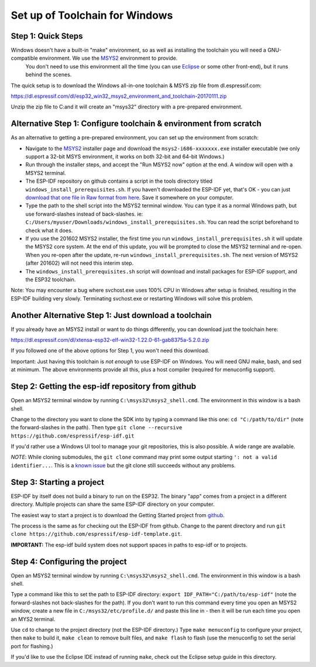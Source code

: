 Set up of Toolchain for Windows
*******************************

Step 1: Quick Steps
===================

Windows doesn't have a built-in "make" environment, so as well as installing the toolchain you will need a GNU-compatible environment. We use the MSYS2_ environment to provide.
 You don't need to use this environment all the time (you can use Eclipse_ or some other front-end), but it runs behind the scenes.

The quick setup is to download the Windows all-in-one toolchain & MSYS zip file from dl.espressif.com:

https://dl.espressif.com/dl/esp32_win32_msys2_environment_and_toolchain-20170111.zip

Unzip the zip file to C:\ and it will create an "msys32" directory with a pre-prepared environment.


Alternative Step 1: Configure toolchain & environment from scratch
==================================================================

As an alternative to getting a pre-prepared environment, you can set up the environment from scratch:

* Navigate to the MSYS2_ installer page and download the ``msys2-i686-xxxxxxx.exe`` installer executable (we only support a 32-bit MSYS environment, it works on both 32-bit and 64-bit Windows.)

* Run through the installer steps, and accept the "Run MSYS2 now" option at the end. A window will open with a MSYS2 terminal.

* The ESP-IDF repository on github contains a script in the tools directory titled ``windows_install_prerequisites.sh``. If you haven't downloaded the ESP-IDF yet, that's OK - you can just `download that one file in Raw format from here <https://github.com/espressif/esp-idf/raw/master/tools/windows/windows_install_prerequisites.sh>`_. Save it somewhere on your computer.

* Type the path to the shell script into the MSYS2 terminal window. You can type it as a normal Windows path, but use forward-slashes instead of back-slashes. ie: ``C:/Users/myuser/Downloads/windows_install_prerequisites.sh``. You can read the script beforehand to check what it does.

* If you use the 201602 MSYS2 installer, the first time you run ``windows_install_prerequisites.sh`` it will update the MSYS2 core system. At the end of this update, you will be prompted to close the MSYS2 terminal and re-open. When you re-open after the update, re-run ``windows_install_prerequisites.sh``. The next version of MSYS2 (after 201602) will not need this interim step.

* The ``windows_install_prerequisites.sh`` script will download and install packages for ESP-IDF support, and the ESP32 toolchain.

Note: You may encounter a bug where svchost.exe uses 100% CPU in Windows after setup is finished, resulting in the ESP-IDF building very slowly. Terminating svchost.exe or restarting Windows will solve this problem.

Another Alternative Step 1: Just download a toolchain
=====================================================

If you already have an MSYS2 install or want to do things differently, you can download just the toolchain here:

https://dl.espressif.com/dl/xtensa-esp32-elf-win32-1.22.0-61-gab8375a-5.2.0.zip

If you followed one of the above options for Step 1, you won't need this download.

Important: Just having this toolchain is *not enough* to use ESP-IDF on Windows. You will need GNU make, bash, and sed at minimum. The above environments provide all this, plus a host compiler (required for menuconfig support).

Step 2: Getting the esp-idf repository from github
==================================================

Open an MSYS2 terminal window by running ``C:\msys32\msys2_shell.cmd``. The environment in this window is a bash shell.

Change to the directory you want to clone the SDK into by typing a command like this one: ``cd "C:/path/to/dir"`` (note the forward-slashes in the path). Then type ``git clone --recursive https://github.com/espressif/esp-idf.git``

If you'd rather use a Windows UI tool to manage your git repositories, this is also possible. A wide range are available.

*NOTE*: While cloning submodules, the ``git clone`` command may print some output starting ``': not a valid identifier...``. This is a `known issue`_ but the git clone still succeeds without any problems.

Step 3: Starting a project
==========================

ESP-IDF by itself does not build a binary to run on the ESP32. The binary "app" comes from a project in a different directory. Multiple projects can share the same ESP-IDF directory on your computer.

The easiest way to start a project is to download the Getting Started project from github_.

The process is the same as for checking out the ESP-IDF from github. Change to the parent directory and run ``git clone https://github.com/espressif/esp-idf-template.git``.

**IMPORTANT:** The esp-idf build system does not support spaces in paths to esp-idf or to projects.

Step 4: Configuring the project
===============================

Open an MSYS2 terminal window by running ``C:\msys32\msys2_shell.cmd``. The environment in this window is a bash shell.

Type a command like this to set the path to ESP-IDF directory: ``export IDF_PATH="C:/path/to/esp-idf"`` (note the forward-slashes not back-slashes for the path). If you don't want to run this command every time you open an MSYS2 window, create a new file in ``C:/msys32/etc/profile.d/`` and paste this line in - then it will be run each time you open an MYS2 terminal.

Use ``cd`` to change to the project directory (not the ESP-IDF directory.) Type ``make menuconfig`` to configure your project, then ``make`` to build it, ``make clean`` to remove built files, and ``make flash`` to flash (use the menuconfig to set the serial port for flashing.)

If you'd like to use the Eclipse IDE instead of running ``make``, check out the Eclipse setup guide in this directory.


.. _Eclipse: eclipse-setup.rst
.. _MSYS2: https://msys2.github.io/
.. _github: https://github.com/espressif/esp-idf-template
.. _known issue: https://github.com/espressif/esp-idf/issues/11

